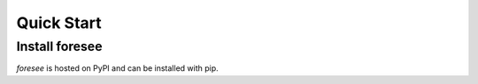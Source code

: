 ===========
Quick Start
===========

Install foresee
===============

*foresee* is hosted on PyPI and can be installed with pip.

.. code-block:: shell
	pip install foresee


